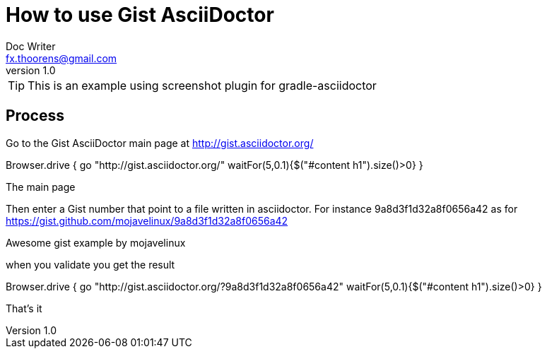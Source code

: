 = How to use Gist AsciiDoctor
Doc Writer <fx.thoorens@gmail.com>
v1.0
:example-caption!:

TIP: This is an example using screenshot plugin for gradle-asciidoctor


== Process

Go to the Gist AsciiDoctor main page at http://gist.asciidoctor.org/

[screenshot, action="browse", dimension=FRAME_BROWSER]
Browser.drive {
	go "http://gist.asciidoctor.org/"
	waitFor(5,0.1){$("#content h1").size()>0}
}

[screenshot, name=mainpage, dimension=FRAME_BROWSER]
The main page

Then enter a Gist number that point to a file written in asciidoctor. For instance 9a8d3f1d32a8f0656a42 as for https://gist.github.com/mojavelinux/9a8d3f1d32a8f0656a42

[screenshot, url=https://gist.github.com/mojavelinux/9a8d3f1d32a8f0656a42, name=gist, selector=".entry-title"]
Awesome gist example
by mojavelinux

when you validate you get the result
[screenshot, action="browse"]
Browser.drive {
	go "http://gist.asciidoctor.org/?9a8d3f1d32a8f0656a42"
	waitFor(5,0.1){$("#content h1").size()>0}
}
[screenshot, name=gistresult, dimension=FRAME_BROWSER]
That's it
